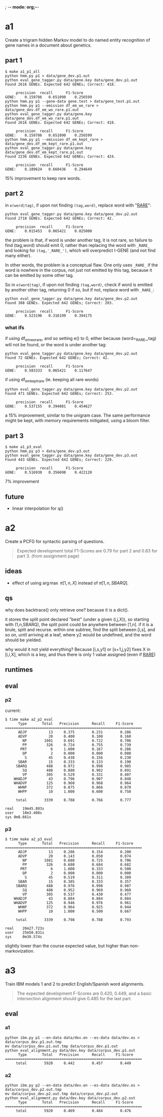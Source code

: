 ; -*- mode: org;-*-

* a1

Create a trigram hidden Markov model to do named entity recognition of gene names in a document about genetics.

** part 1

#+begin_example
$ make a1_p1_all
python hmm.py p1 > data/gene_dev.p1.out
python eval_gene_tagger.py data/gene.key data/gene_dev.p1.out
Found 2616 GENEs. Expected 642 GENEs; Correct: 418.

	 precision 	recall 		F1-Score
GENE:	 0.159786	0.651090	0.256599
python hmm.py p1 --gene-data gene.test > data/gene_test.p1.out
python hmm.py p1 --emission df_em_wo_rare > data/gene_dev.df_em_wo_rare.p1.out
python eval_gene_tagger.py data/gene.key data/gene_dev.df_em_wo_rare.p1.out
Found 2616 GENEs. Expected 642 GENEs; Correct: 418.

	 precision 	recall 		F1-Score
GENE:	 0.159786	0.651090	0.256599
python hmm.py p1 --emission df_em_kept_rare > data/gene_dev.df_em_kept_rare.p1.out
python eval_gene_tagger.py data/gene.key data/gene_dev.df_em_kept_rare.p1.out
Found 2236 GENEs. Expected 642 GENEs; Correct: 424.

	 precision 	recall 		F1-Score
GENE:	 0.189624	0.660436	0.294649
#+end_example
15% improvement to keep rare words.

** part 2

in =e(word|tag)=, if upon not finding =(tag,word)=, replace word with
"_RARE_":
#+BEGIN_EXAMPLE
python eval_gene_tagger.py data/gene.key data/gene_dev.p2.out
Found 2718 GENEs. Expected 642 GENEs; Correct: 42.

	 precision 	recall 		F1-Score
GENE:	 0.015453	0.065421	0.025000
#+END_EXAMPLE
the problem is that, if word is under another tag, it is not rare, so
failure to find (tag,word) should emit 0, rather than replacing the word
with =_RARE_= and looking for =(tag,'_RARE_')=, which will overpredict
I-GENE (and not find many either).

In other words, the problem is a conceptual flaw. One only uses =_RARE_=
if the word is nowhere in the corpus, not just not emitted by this tag,
because it can be emitted by some other tag.

So in =e(word|tag)=, if upon not finding =(tag,word)=, check if word is
emitted by another other tag, returning 0 if so, but if not, replace
word with =_RARE_=:
#+begin_example
python eval_gene_tagger.py data/gene.key data/gene_dev.p2.out
Found 388 GENEs. Expected 642 GENEs; Correct: 203.

	 precision 	recall 		F1-Score
GENE:	 0.523196	0.316199	0.394175
#+end_example

*** what ifs

if using df_em_wo_rare, and so setting e() to 0, either because
(word=_RARE_,tag) will not be found, or the word is under another tag:
#+BEGIN_EXAMPLE
python eval_gene_tagger.py data/gene.key data/gene_dev.p2.out
Found 72 GENEs. Expected 642 GENEs; Correct: 42.

	 precision 	recall 		F1-Score
GENE:	 0.583333	0.065421	0.117647
#+END_EXAMPLE



if using df_em_kept_rare (ie. keeping all rare words)
#+begin_example
python eval_gene_tagger.py data/gene.key data/gene_dev.p2.out
Found 471 GENEs. Expected 642 GENEs; Correct: 253.

	 precision 	recall 		F1-Score
GENE:	 0.537155	0.394081	0.454627
#+end_example
a 15% improvement, similar to the unigram case.  The same performance
might be kept, with memory requirements mitigated, using a bloom filter.
** part 3

#+begin_example
$ make a1_p3_eval
python hmm.py p3 > data/gene_dev.p3.out
python eval_gene_tagger.py data/gene.key data/gene_dev.p3.out
Found 443 GENEs. Expected 642 GENEs; Correct: 229.

	 precision 	recall 		F1-Score
GENE:	 0.516930	0.356698	0.422120
#+end_example
7% improvement
** future

- linear interpolation for q()
* a2

Create a PCFG for syntactic parsing of questions.

#+begin_quote
Expected development total F1-Scores are 0.79 for part 2 and 0.83 for part 3.
(from assignment page)
#+end_quote

** ideas

- effect of using \arg\max \pi[1,n,X] instead of \pi[1,n,SBARQ].

** qs

why does backtrace() only retrieve one? because it is a dict().

it stores the split point declared "best" (under a given (i,j,X)), so
starting with (1,n,SBARQ), the split point could be anywhere between
[1,n]. if it is a brule, split and recurse. within one subtree, find the
split between [i,s], and so on, until arriving at a leaf, where y2 would
be undefined, and the word should be yielded.

why would it not yield everything? Because 
[i,s,y1] or [s+1,j,y2] fixes 
X in [i,i,X], which is a key, and thus there is only 1 value assigned
(even if _RARE_)

** runtimes
** eval
*** p2
current:
#+begin_example
$ time make a2_p2_eval
      Type       Total   Precision      Recall     F1-Score
===============================================================
      ADJP          13     0.375        0.231        0.286
      ADVP          20     0.400        0.100        0.160
        NP        1081     0.691        0.722        0.706
        PP         326     0.724        0.755        0.739
       PRT           6     1.000        0.167        0.286
        QP           2     0.000        0.000        0.000
         S          45     0.438        0.156        0.230
      SBAR          15     0.333        0.133        0.190
     SBARQ         488     0.972        0.998        0.985
        SQ         488     0.880        0.902        0.891
        VP         305     0.529        0.331        0.407
    WHADJP          43     0.796        0.907        0.848
    WHADVP         125     0.960        0.968        0.964
      WHNP         372     0.875        0.866        0.870
      WHPP          10     1.000        0.600        0.750

     total        3339     0.788        0.766        0.777

real	19m45.803s
user	18m3.408s
sys	0m8.661s
#+end_example

*** p3

#+BEGIN_EXAMPLE
$ time make a2_p3_eval
      Type       Total   Precision      Recall     F1-Score
===============================================================
      ADJP          13     0.286        0.154        0.200
      ADVP          20     0.143        0.050        0.074
        NP        1081     0.688        0.725        0.706
        PP         326     0.680        0.684        0.682
       PRT           6     1.000        0.333        0.500
        QP           2     0.000        0.000        0.000
         S          45     0.519        0.311        0.389
      SBAR          15     0.385        0.333        0.357
     SBARQ         488     0.976        0.998        0.987
        SQ         488     0.952        0.969        0.960
        VP         305     0.537        0.430        0.477
    WHADJP          43     0.884        0.884        0.884
    WHADVP         125     0.946        0.976        0.961
      WHNP         372     0.964        0.925        0.944
      WHPP          10     1.000        0.500        0.667

     total        3339     0.798        0.788        0.793

real    26m27.723s
user    25m50.831s
sys     0m30.574s
#+END_EXAMPLE
slightly lower than the course expected value, but higher than non-markovization.
* a3

Train IBM models 1 and 2 to predict English/Spanish word alignments.

#+begin_quote
The expected development F-Scores are 0.420, 0.449, and a basic intersection alignment should give 0.485 for the last part.
#+end_quote

** eval
*** a1

#+begin_example
python ibm.py p1 --en-data data/dev.en --es-data data/dev.es > data/corpus_dev.p1.out.tmp
mv data/corpus_dev.p1.out.tmp data/corpus_dev.p1.out
python eval_alignment.py data/dev.key data/corpus_dev.p1.out
      Type       Total   Precision      Recall     F1-Score
===============================================================
     total        5920     0.442        0.457        0.449
#+end_example

*** a2

#+begin_example
python ibm.py p2 --en-data data/dev.en --es-data data/dev.es > data/corpus_dev.p2.out.tmp
mv data/corpus_dev.p2.out.tmp data/corpus_dev.p2.out
python eval_alignment.py data/dev.key data/corpus_dev.p2.out
      Type       Total   Precision      Recall     F1-Score
===============================================================
     total        5920     0.469        0.484        0.476
#+end_example

